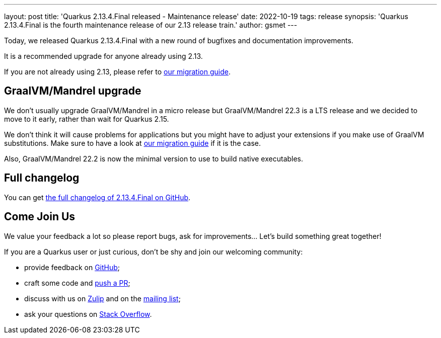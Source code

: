 ---
layout: post
title: 'Quarkus 2.13.4.Final released - Maintenance release'
date: 2022-10-19
tags: release
synopsis: 'Quarkus 2.13.4.Final is the fourth maintenance release of our 2.13 release train.'
author: gsmet
---

Today, we released Quarkus 2.13.4.Final with a new round of bugfixes and documentation improvements.

It is a recommended upgrade for anyone already using 2.13.

If you are not already using 2.13, please refer to https://github.com/quarkusio/quarkus/wiki/Migration-Guide-2.13[our migration guide].

== GraalVM/Mandrel upgrade

We don't usually upgrade GraalVM/Mandrel in a micro release but GraalVM/Mandrel 22.3 is a LTS release and we decided to move to it early, rather than wait for Quarkus 2.15.

We don't think it will cause problems for applications but you might have to adjust your extensions if you make use of GraalVM substitutions.
Make sure to have a look at https://github.com/quarkusio/quarkus/wiki/Migration-Guide-2.13[our migration guide] if it is the case.

Also, GraalVM/Mandrel 22.2 is now the minimal version to use to build native executables.

== Full changelog

You can get https://github.com/quarkusio/quarkus/releases/tag/2.13.4.Final[the full changelog of 2.13.4.Final on GitHub].

== Come Join Us

We value your feedback a lot so please report bugs, ask for improvements... Let's build something great together!

If you are a Quarkus user or just curious, don't be shy and join our welcoming community:

 * provide feedback on https://github.com/quarkusio/quarkus/issues[GitHub];
 * craft some code and https://github.com/quarkusio/quarkus/pulls[push a PR];
 * discuss with us on https://quarkusio.zulipchat.com/[Zulip] and on the https://groups.google.com/d/forum/quarkus-dev[mailing list];
 * ask your questions on https://stackoverflow.com/questions/tagged/quarkus[Stack Overflow].
